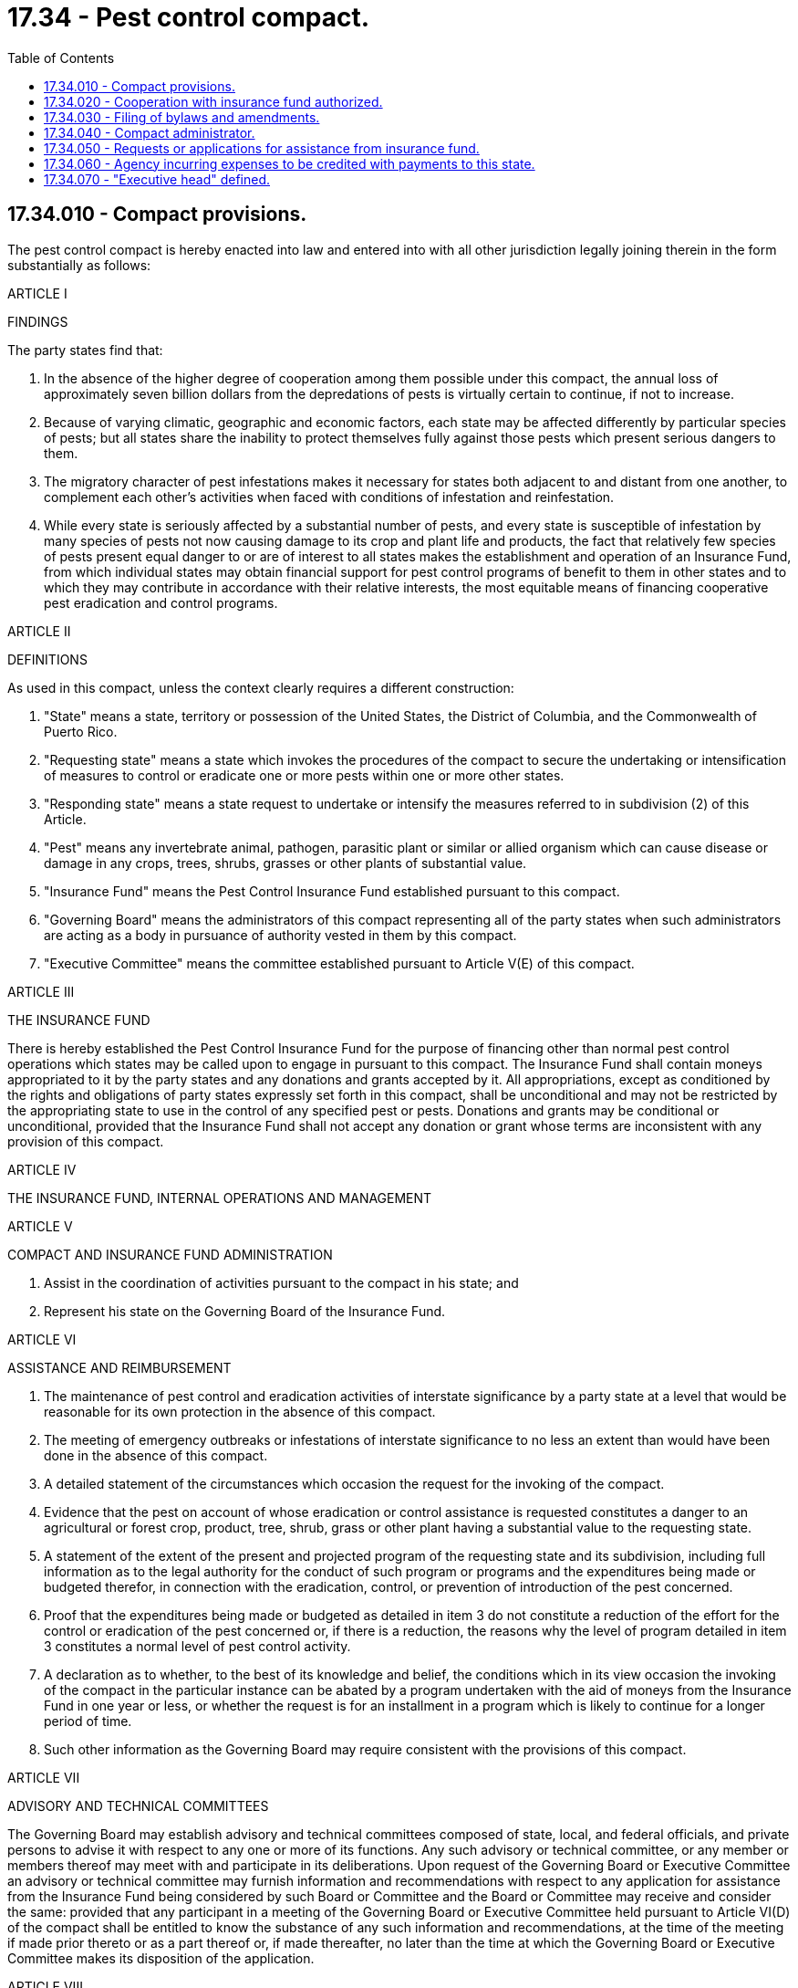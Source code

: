 = 17.34 - Pest control compact.
:toc:

== 17.34.010 - Compact provisions.
The pest control compact is hereby enacted into law and entered into with all other jurisdiction legally joining therein in the form substantially as follows:

ARTICLE I

FINDINGS

The party states find that:

1. In the absence of the higher degree of cooperation among them possible under this compact, the annual loss of approximately seven billion dollars from the depredations of pests is virtually certain to continue, if not to increase.

2. Because of varying climatic, geographic and economic factors, each state may be affected differently by particular species of pests; but all states share the inability to protect themselves fully against those pests which present serious dangers to them.

3. The migratory character of pest infestations makes it necessary for states both adjacent to and distant from one another, to complement each other's activities when faced with conditions of infestation and reinfestation.

4. While every state is seriously affected by a substantial number of pests, and every state is susceptible of infestation by many species of pests not now causing damage to its crop and plant life and products, the fact that relatively few species of pests present equal danger to or are of interest to all states makes the establishment and operation of an Insurance Fund, from which individual states may obtain financial support for pest control programs of benefit to them in other states and to which they may contribute in accordance with their relative interests, the most equitable means of financing cooperative pest eradication and control programs.

ARTICLE II

DEFINITIONS

As used in this compact, unless the context clearly requires a different construction:

1. "State" means a state, territory or possession of the United States, the District of Columbia, and the Commonwealth of Puerto Rico.

2. "Requesting state" means a state which invokes the procedures of the compact to secure the undertaking or intensification of measures to control or eradicate one or more pests within one or more other states.

3. "Responding state" means a state request to undertake or intensify the measures referred to in subdivision (2) of this Article.

4. "Pest" means any invertebrate animal, pathogen, parasitic plant or similar or allied organism which can cause disease or damage in any crops, trees, shrubs, grasses or other plants of substantial value.

5. "Insurance Fund" means the Pest Control Insurance Fund established pursuant to this compact.

6. "Governing Board" means the administrators of this compact representing all of the party states when such administrators are acting as a body in pursuance of authority vested in them by this compact.

7. "Executive Committee" means the committee established pursuant to Article V(E) of this compact.

ARTICLE III

THE INSURANCE FUND

There is hereby established the Pest Control Insurance Fund for the purpose of financing other than normal pest control operations which states may be called upon to engage in pursuant to this compact. The Insurance Fund shall contain moneys appropriated to it by the party states and any donations and grants accepted by it. All appropriations, except as conditioned by the rights and obligations of party states expressly set forth in this compact, shall be unconditional and may not be restricted by the appropriating state to use in the control of any specified pest or pests. Donations and grants may be conditional or unconditional, provided that the Insurance Fund shall not accept any donation or grant whose terms are inconsistent with any provision of this compact.

ARTICLE IV

THE INSURANCE FUND, INTERNAL OPERATIONS AND MANAGEMENT

ARTICLE V

COMPACT AND INSURANCE FUND ADMINISTRATION

1. Assist in the coordination of activities pursuant to the compact in his state; and

2. Represent his state on the Governing Board of the Insurance Fund.

ARTICLE VI

ASSISTANCE AND REIMBURSEMENT

1. The maintenance of pest control and eradication activities of interstate significance by a party state at a level that would be reasonable for its own protection in the absence of this compact.

2. The meeting of emergency outbreaks or infestations of interstate significance to no less an extent than would have been done in the absence of this compact.

1. A detailed statement of the circumstances which occasion the request for the invoking of the compact.

2. Evidence that the pest on account of whose eradication or control assistance is requested constitutes a danger to an agricultural or forest crop, product, tree, shrub, grass or other plant having a substantial value to the requesting state.

3. A statement of the extent of the present and projected program of the requesting state and its subdivision, including full information as to the legal authority for the conduct of such program or programs and the expenditures being made or budgeted therefor, in connection with the eradication, control, or prevention of introduction of the pest concerned.

4. Proof that the expenditures being made or budgeted as detailed in item 3 do not constitute a reduction of the effort for the control or eradication of the pest concerned or, if there is a reduction, the reasons why the level of program detailed in item 3 constitutes a normal level of pest control activity.

5. A declaration as to whether, to the best of its knowledge and belief, the conditions which in its view occasion the invoking of the compact in the particular instance can be abated by a program undertaken with the aid of moneys from the Insurance Fund in one year or less, or whether the request is for an installment in a program which is likely to continue for a longer period of time.

6. Such other information as the Governing Board may require consistent with the provisions of this compact.

ARTICLE VII

ADVISORY AND TECHNICAL COMMITTEES

The Governing Board may establish advisory and technical committees composed of state, local, and federal officials, and private persons to advise it with respect to any one or more of its functions. Any such advisory or technical committee, or any member or members thereof may meet with and participate in its deliberations. Upon request of the Governing Board or Executive Committee an advisory or technical committee may furnish information and recommendations with respect to any application for assistance from the Insurance Fund being considered by such Board or Committee and the Board or Committee may receive and consider the same: provided that any participant in a meeting of the Governing Board or Executive Committee held pursuant to Article VI(D) of the compact shall be entitled to know the substance of any such information and recommendations, at the time of the meeting if made prior thereto or as a part thereof or, if made thereafter, no later than the time at which the Governing Board or Executive Committee makes its disposition of the application.

ARTICLE VIII

RELATIONS WITH NONPARTY JURISDICTIONS

ARTICLE IX

FINANCE

ARTICLE X

ENTRY INTO FORCE AND WITHDRAWAL

ARTICLE XI

CONSTRUCTION AND SEVERABILITY

This compact shall be liberally construed so as to effectuate the purposes thereof. The provisions of this compact shall be severable and if any phrase, clause, sentence or provision of this compact is declared to be contrary to the constitution of any state or of the United States or the applicability thereof to any government, agency, person or circumstance is held invalid, the validity of the remainder of this compact and the applicability thereof to any government, agency, person or circumstance shall not be affected thereby. If this compact shall be held contrary to the constitution of any state participating herein, the compact shall remain in full force and effect as to the remaining party states and in full force and effect as to the state affected as to all severable matters.

[ http://leg.wa.gov/CodeReviser/documents/sessionlaw/1969ex1c130.pdf?cite=1969%20ex.s.%20c%20130%20§%201[1969 ex.s. c 130 § 1]; ]

== 17.34.020 - Cooperation with insurance fund authorized.
Consistent with law and within available appropriations, the departments, agencies and officers of this state may cooperate with the insurance fund established by the Pest Control Compact.

[ http://leg.wa.gov/CodeReviser/documents/sessionlaw/1969ex1c130.pdf?cite=1969%20ex.s.%20c%20130%20§%202[1969 ex.s. c 130 § 2]; ]

== 17.34.030 - Filing of bylaws and amendments.
Pursuant to Article IV(H) of the compact, copies of bylaws and amendments thereto shall be filed with the code reviser's office.

[ http://leg.wa.gov/CodeReviser/documents/sessionlaw/1969ex1c130.pdf?cite=1969%20ex.s.%20c%20130%20§%203[1969 ex.s. c 130 § 3]; ]

== 17.34.040 - Compact administrator.
The compact administrator for this state shall be the director of agriculture. The duties of the compact administrator shall be deemed a regular part of his or her office.

[ http://lawfilesext.leg.wa.gov/biennium/2011-12/Pdf/Bills/Session%20Laws/Senate/5045.SL.pdf?cite=2011%20c%20336%20§%20471[2011 c 336 § 471]; http://leg.wa.gov/CodeReviser/documents/sessionlaw/1969ex1c130.pdf?cite=1969%20ex.s.%20c%20130%20§%204[1969 ex.s. c 130 § 4]; ]

== 17.34.050 - Requests or applications for assistance from insurance fund.
Within the meaning of Article VI(B) or VIII(A), a request or application for assistance from the insurance fund may be made by the director of agriculture whenever in his or her judgment the conditions qualifying this state for such assistance exist and it would be in the best interest of this state to make such request.

[ http://lawfilesext.leg.wa.gov/biennium/2011-12/Pdf/Bills/Session%20Laws/Senate/5045.SL.pdf?cite=2011%20c%20336%20§%20472[2011 c 336 § 472]; http://leg.wa.gov/CodeReviser/documents/sessionlaw/1969ex1c130.pdf?cite=1969%20ex.s.%20c%20130%20§%205[1969 ex.s. c 130 § 5]; ]

== 17.34.060 - Agency incurring expenses to be credited with payments to this state.
The department, agency, or officer expending or becoming liable for an expenditure on account of a control or eradication program undertaken or intensified pursuant to the compact shall have credited to his or her account in the state treasury the amount or amounts of any payments made to this state to defray the cost of such program, or any part thereof, or as reimbursement thereof.

[ http://lawfilesext.leg.wa.gov/biennium/2011-12/Pdf/Bills/Session%20Laws/Senate/5045.SL.pdf?cite=2011%20c%20336%20§%20473[2011 c 336 § 473]; http://leg.wa.gov/CodeReviser/documents/sessionlaw/1969ex1c130.pdf?cite=1969%20ex.s.%20c%20130%20§%206[1969 ex.s. c 130 § 6]; ]

== 17.34.070 - "Executive head" defined.
As used in the compact, with reference to this state, the term "executive head" shall mean the director of agriculture.

[ http://leg.wa.gov/CodeReviser/documents/sessionlaw/1969ex1c130.pdf?cite=1969%20ex.s.%20c%20130%20§%207[1969 ex.s. c 130 § 7]; ]

